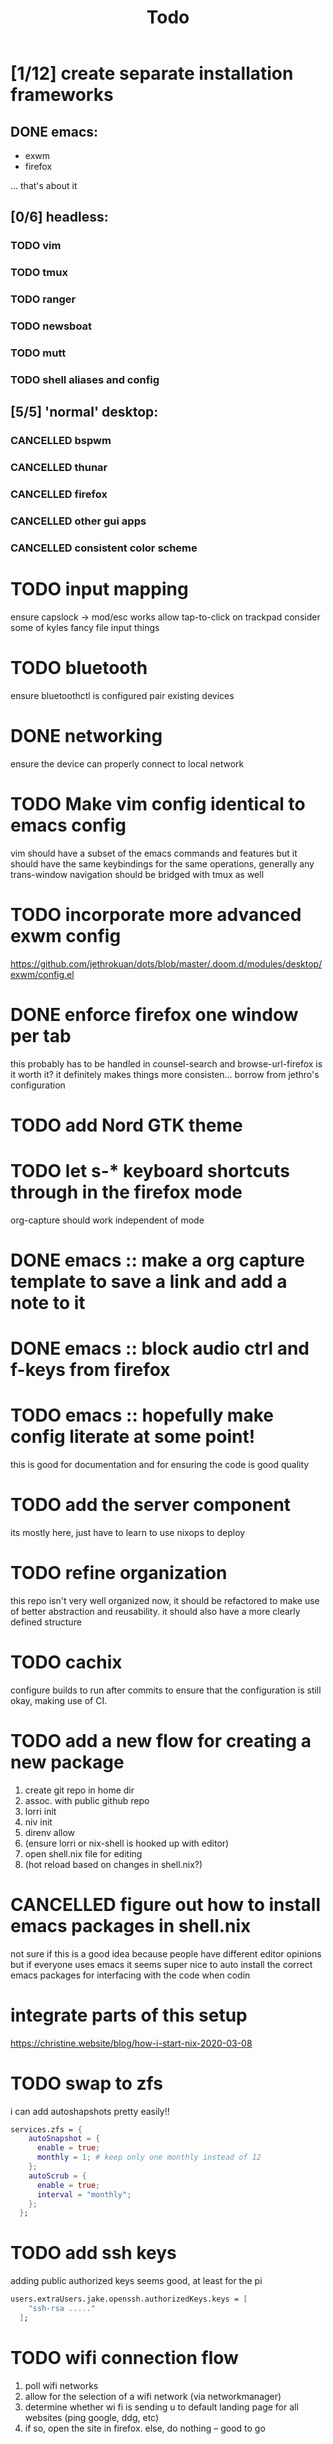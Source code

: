 #+TITLE: Todo
* [1/12] create separate installation frameworks
** DONE emacs:
CLOSED: [2020-07-19 Sun 06:19]
   - exwm
   - firefox
   ... that's about it
** [0/6] headless:
*** TODO vim
*** TODO tmux
*** TODO ranger
*** TODO newsboat
*** TODO mutt
*** TODO shell aliases and config
** [5/5] 'normal' desktop:
*** CANCELLED bspwm
CLOSED: [2020-07-31 Fri 02:09]
:LOGBOOK:
- State "CANCELLED"  from "TODO"       [2020-07-31 Fri 02:09] \\
  if im not going to use this, why bother?
:END:
*** CANCELLED thunar
CLOSED: [2020-07-31 Fri 02:09]
:LOGBOOK:
- State "CANCELLED"  from "TODO"       [2020-07-31 Fri 02:09]
:END:
*** CANCELLED firefox
CLOSED: [2020-07-31 Fri 02:10]
:LOGBOOK:
- State "CANCELLED"  from "TODO"       [2020-07-31 Fri 02:10]
:END:
*** CANCELLED other gui apps
CLOSED: [2020-07-31 Fri 02:10]
:LOGBOOK:
- State "CANCELLED"  from "TODO"       [2020-07-31 Fri 02:10]
:END:
*** CANCELLED consistent color scheme
CLOSED: [2020-07-31 Fri 02:10]
:LOGBOOK:
- State "CANCELLED"  from "TODO"       [2020-07-31 Fri 02:10]
:END:

* TODO input mapping
ensure capslock -> mod/esc works
allow tap-to-click on trackpad
consider some of kyles fancy file input things
* TODO bluetooth
ensure bluetoothctl is configured
pair existing devices
* DONE networking
CLOSED: [2020-07-19 Sun 06:19]
ensure the device can properly connect to local network
* TODO Make vim config identical to emacs config
vim should have a subset of the emacs commands and features
but it should have the same keybindings for the same operations, generally
any trans-window navigation should be bridged with tmux as well
* TODO incorporate more advanced exwm config
https://github.com/jethrokuan/dots/blob/master/.doom.d/modules/desktop/exwm/config.el
* DONE enforce firefox one window per tab
CLOSED: [2020-07-20 Mon 17:53]
this probably has to be handled in counsel-search and browse-url-firefox
is it worth it? it definitely makes things more consisten... borrow from jethro's configuration
* TODO add Nord GTK theme
* TODO let s-* keyboard shortcuts through in the firefox mode
org-capture should work independent of mode
* DONE emacs :: make a org capture template to save a link and add a note to it
CLOSED: [2020-07-20 Mon 17:51]
* DONE emacs :: block audio ctrl and f-keys from firefox
CLOSED: [2020-07-20 Mon 17:51]
* TODO emacs :: hopefully make config literate at some point!
this is good for documentation and for ensuring the code is good quality
* TODO add the server component
its mostly here,
just have to learn to use nixops to deploy
* TODO refine organization
this repo isn't very well organized now, it should be refactored
to make use of better abstraction and reusability.
it should also have a more clearly defined structure
* TODO cachix
configure builds to run after commits to ensure that the
configuration is still okay, making use of CI.
* TODO add a new flow for creating a new package
1. create git repo in home dir
2. assoc. with public github repo
3. lorri init
4. niv init
5. direnv allow
6. (ensure lorri or nix-shell is hooked up with editor)
7. open shell.nix file for editing
8. (hot reload based on changes in shell.nix?)
* CANCELLED figure out how to install emacs packages in shell.nix
CLOSED: [2020-07-31 Fri 02:11]
:LOGBOOK:
- State "CANCELLED"  from "TODO"       [2020-07-31 Fri 02:11] \\
  not a good idea, not everyone uses emacs lol
:END:
not sure if this is a good idea because people have different editor opinions
but if everyone uses emacs it seems super nice to auto install
the correct emacs packages for interfacing with the code when codin
* integrate parts of this setup
https://christine.website/blog/how-i-start-nix-2020-03-08
* TODO swap to zfs
i can add autoshapshots pretty easily!!
#+begin_src nix
services.zfs = {
    autoSnapshot = {
      enable = true;
      monthly = 1; # keep only one monthly instead of 12
    };
    autoScrub = {
      enable = true;
      interval = "monthly";
    };
  };
#+end_src
* TODO add ssh keys
adding public authorized keys seems good, at least for the pi
#+begin_src nix
users.extraUsers.jake.openssh.authorizedKeys.keys = [
    "ssh-rsa ....."
  ];
#+end_src
* TODO wifi connection flow
1. poll wifi networks
2. allow for the selection of a wifi network (via networkmanager)
3. determine whether wi fi is sending u to default landing page for all websites (ping google, ddg, etc)
4. if so, open the site in firefox. else, do nothing -- good to go
* TODO zsh in nix-shell
- prompt should change color to indicate we are living in a shell
- should have autocomplete for things available to us in the shell
- fzf should work (aaahhh)
- --pure flag should still leave us with a usable shell.
  it may be a good idea to create a default shell.nix with devtools and preferences for them
  that can be added to the projects i'm working on.
  others could import their own personal shell file to have their preferred dev tools accessible
